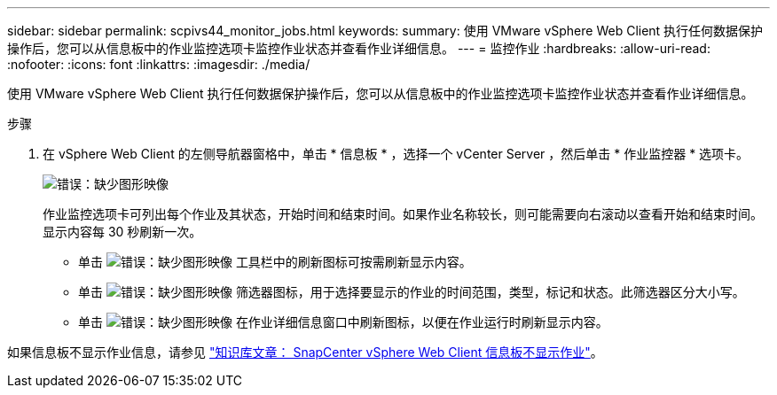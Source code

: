 ---
sidebar: sidebar 
permalink: scpivs44_monitor_jobs.html 
keywords:  
summary: 使用 VMware vSphere Web Client 执行任何数据保护操作后，您可以从信息板中的作业监控选项卡监控作业状态并查看作业详细信息。 
---
= 监控作业
:hardbreaks:
:allow-uri-read: 
:nofooter: 
:icons: font
:linkattrs: 
:imagesdir: ./media/


[role="lead"]
使用 VMware vSphere Web Client 执行任何数据保护操作后，您可以从信息板中的作业监控选项卡监控作业状态并查看作业详细信息。

.步骤
. 在 vSphere Web Client 的左侧导航器窗格中，单击 * 信息板 * ，选择一个 vCenter Server ，然后单击 * 作业监控器 * 选项卡。
+
image:scpivs44_image8.png["错误：缺少图形映像"]

+
作业监控选项卡可列出每个作业及其状态，开始时间和结束时间。如果作业名称较长，则可能需要向右滚动以查看开始和结束时间。显示内容每 30 秒刷新一次。

+
** 单击 image:scpivs44_image36.png["错误：缺少图形映像"] 工具栏中的刷新图标可按需刷新显示内容。
** 单击 image:scpivs44_image41.png["错误：缺少图形映像"] 筛选器图标，用于选择要显示的作业的时间范围，类型，标记和状态。此筛选器区分大小写。
** 单击 image:scpivs44_image36.png["错误：缺少图形映像"] 在作业详细信息窗口中刷新图标，以便在作业运行时刷新显示内容。




如果信息板不显示作业信息，请参见 https://kb.netapp.com/Advice_and_Troubleshooting/Data_Protection_and_Security/SnapCenter/SnapCenter_vSphere_web_client_dashboard_does_not_display_jobs["知识库文章： SnapCenter vSphere Web Client 信息板不显示作业"^]。
